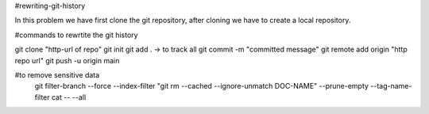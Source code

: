 #rewriting-git-history

In this problem we have first clone the git repository, after cloning we have to create a local repository.

#commands to rewrtite the git history

git clone "http-url of repo"
git init
git add . -> to track all 
git commit -m "committed message"
git remote add origin "http repo url"
git push -u origin main

#to remove sensitive data
 git filter-branch --force --index-filter "git rm --cached --ignore-unmatch DOC-NAME" --prune-empty --tag-name-filter cat -- --all
 
 
